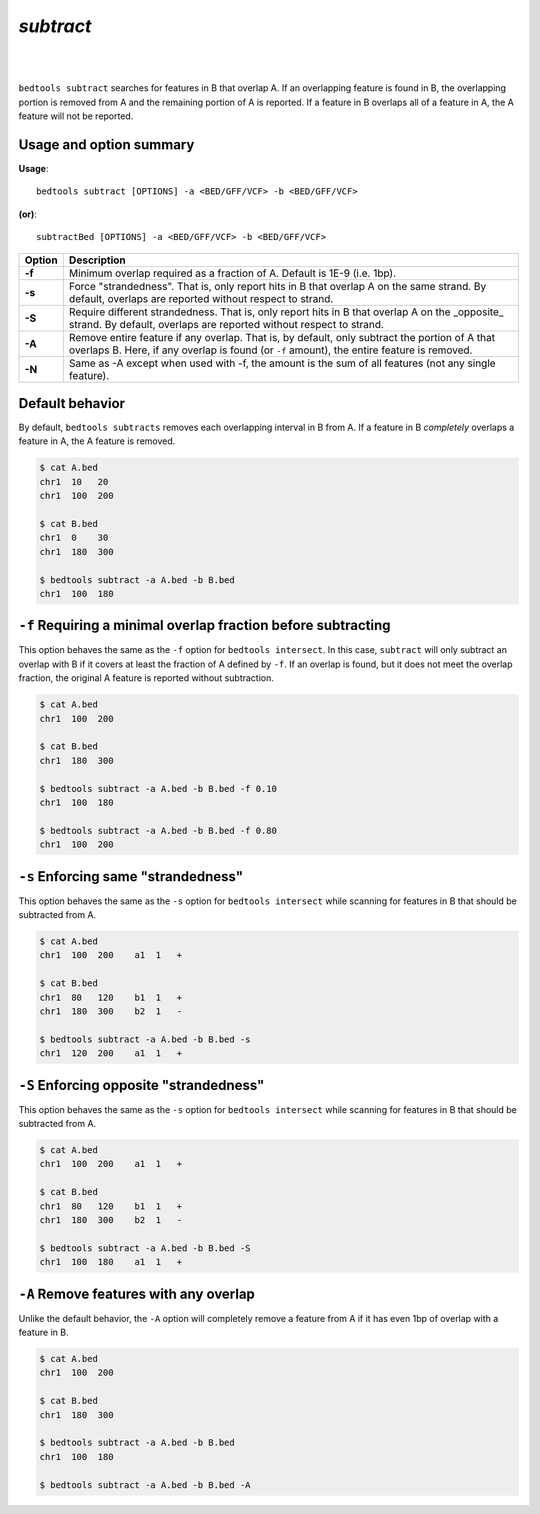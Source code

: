 ###############
*subtract*
###############

|

.. image:: ../images/tool-glyphs/subtract-glyph.png 
    :width: 600pt 

|

``bedtools subtract`` searches for features in B that overlap A. If an 
overlapping feature is found in B, the overlapping portion is removed from A 
and the remaining portion of A is reported. If a feature in B overlaps all of a 
feature in A, the A feature will not be reported.


===============================
Usage and option summary
===============================
**Usage**:
::

  bedtools subtract [OPTIONS] -a <BED/GFF/VCF> -b <BED/GFF/VCF>

**(or)**:
::
  
  subtractBed [OPTIONS] -a <BED/GFF/VCF> -b <BED/GFF/VCF>


  
===========================      ===============================================================================================================================================================================================================
Option                           Description
===========================      ===============================================================================================================================================================================================================
**-f**				                   Minimum overlap required as a fraction of A. Default is 1E-9 (i.e. 1bp).
**-s**		                       Force "strandedness". That is, only report hits in B that overlap A on the same strand. By default, overlaps are reported without respect to strand.
**-S**	                         Require different strandedness.  That is, only report hits in B that overlap A on the _opposite_ strand. By default, overlaps are reported without respect to strand.
**-A**	                         Remove entire feature if any overlap.  That is, by default, only subtract the portion of A that overlaps B. Here, if any overlap is found (or ``-f`` amount), the entire feature is removed.
**-N**                           Same as -A except when used with -f, the amount is the sum of all features (not any single feature).
===========================      ===============================================================================================================================================================================================================



==========================================================================
Default behavior
========================================================================== 
By default, ``bedtools subtracts`` removes each overlapping interval in B
from A.  If a feature in B *completely* overlaps a feature in A, the A feature
is removed.

.. code-block:: bash

  $ cat A.bed
  chr1  10   20
  chr1  100  200

  $ cat B.bed
  chr1  0    30
  chr1  180  300

  $ bedtools subtract -a A.bed -b B.bed
  chr1  100  180
  
  
  
  
  

==========================================================================
``-f`` Requiring a minimal overlap fraction before subtracting
==========================================================================
This option behaves the same as the ``-f`` option for ``bedtools intersect``. 
In this case, ``subtract`` will only subtract an overlap with B if it covers at 
least the fraction of A defined by ``-f``. If an overlap is found,
but it does not meet the overlap fraction, the original A feature is 
reported without subtraction.

.. code-block:: bash

  $ cat A.bed
  chr1  100  200

  $ cat B.bed
  chr1  180  300

  $ bedtools subtract -a A.bed -b B.bed -f 0.10
  chr1  100  180

  $ bedtools subtract -a A.bed -b B.bed -f 0.80
  chr1  100  200




==========================================================================
``-s`` Enforcing same "strandedness" 
==========================================================================
This option behaves the same as the ``-s`` option for ``bedtools intersect`` 
while scanning for features in B that should be subtracted from A. 

.. code-block:: bash

  $ cat A.bed
  chr1  100  200    a1  1   +

  $ cat B.bed
  chr1  80   120    b1  1   +  
  chr1  180  300    b2  1   -

  $ bedtools subtract -a A.bed -b B.bed -s
  chr1  120  200    a1  1   +
  

==========================================================================
``-S`` Enforcing opposite "strandedness" 
==========================================================================
This option behaves the same as the ``-s`` option for ``bedtools intersect`` 
while scanning for features in B that should be subtracted from A. 

.. code-block:: bash

  $ cat A.bed
  chr1  100  200    a1  1   +

  $ cat B.bed
  chr1  80   120    b1  1   +  
  chr1  180  300    b2  1   -

  $ bedtools subtract -a A.bed -b B.bed -S
  chr1  100  180    a1  1   +
  

==========================================================================
``-A`` Remove features with any overlap
==========================================================================
Unlike the default behavior, the ``-A`` option will completely remove
a feature from A if it has even 1bp of overlap with a feature in B. 

.. code-block:: bash

  $ cat A.bed
  chr1  100  200

  $ cat B.bed
  chr1  180  300

  $ bedtools subtract -a A.bed -b B.bed
  chr1  100  180

  $ bedtools subtract -a A.bed -b B.bed -A




